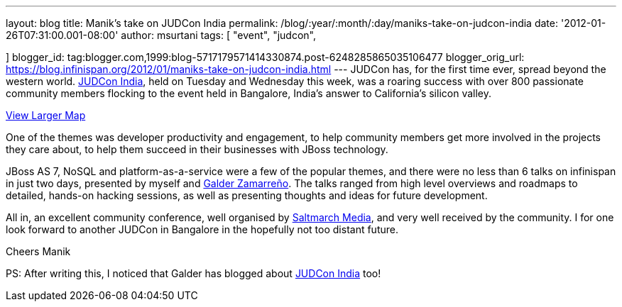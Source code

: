 ---
layout: blog
title: Manik's take on JUDCon India
permalink: /blog/:year/:month/:day/maniks-take-on-judcon-india
date: '2012-01-26T07:31:00.001-08:00'
author: msurtani
tags: [ "event",
"judcon",

]
blogger_id: tag:blogger.com,1999:blog-5717179571414330874.post-6248285865035106477
blogger_orig_url: https://blog.infinispan.org/2012/01/maniks-take-on-judcon-india.html
---
JUDCon has, for the first time ever, spread beyond the western world.
http://www.jboss.org/events/JUDCon/2012/india[JUDCon India], held on
Tuesday and Wednesday this week, was a roaring success with over 800
passionate community members flocking to the event held in Bangalore,
India's answer to California's silicon valley.



[.small]#http://maps.google.co.uk/maps?hl=en&q=bangalore&ie=UTF8&hq=&hnear=Bengaluru,+Bengaluru+Rural,+Karnataka,+India&gl=uk&ll=12.971599,77.594563&spn=23.831638,57.084961&t=m&z=5&source=embed[View
Larger Map]#


One of the themes was developer productivity and engagement, to help
community members get more involved in the projects they care about, to
help them succeed in their businesses with JBoss technology.

JBoss AS 7, NoSQL and platform-as-a-service were a few of the popular
themes, and there were no less than 6 talks on infinispan in just two
days, presented by myself and
https://community.jboss.org/people/galder.zamarreno[Galder Zamarreño].
The talks ranged from high level overviews and roadmaps to detailed,
hands-on hacking sessions, as well as presenting thoughts and ideas for
future development.

All in, an excellent community conference, well organised by
http://www.saltmarch.com/[Saltmarch Media], and very well received by
the community. I for one look forward to another JUDCon in Bangalore in
the hopefully not too distant future.

Cheers
Manik


PS: After writing this, I noticed that Galder has blogged about
http://infinispan.blogspot.com/2012/01/judcon-india-post-mortem.html[JUDCon
India] too!
